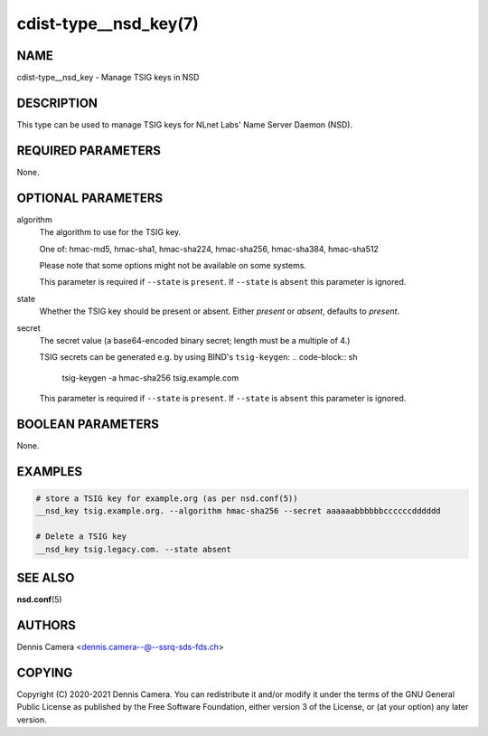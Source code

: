 cdist-type__nsd_key(7)
======================

NAME
----
cdist-type__nsd_key - Manage TSIG keys in NSD


DESCRIPTION
-----------
This type can be used to manage TSIG keys for NLnet Labs' Name Server Daemon
(NSD).


REQUIRED PARAMETERS
-------------------
None.


OPTIONAL PARAMETERS
-------------------
algorithm
    The algorithm to use for the TSIG key.

    One of: hmac-md5, hmac-sha1, hmac-sha224, hmac-sha256, hmac-sha384,
    hmac-sha512

    Please note that some options might not be available on some systems.

    This parameter is required if ``--state`` is ``present``.
    If ``--state`` is ``absent`` this parameter is ignored.
state
    Whether the TSIG key should be present or absent.
    Either `present` or `absent`, defaults to `present`.
secret
    The secret value (a base64-encoded binary secret; length must be a multiple
    of 4.)

    TSIG secrets can be generated e.g. by using BIND's ``tsig-keygen``:
    .. code-block:: sh

        tsig-keygen -a hmac-sha256 tsig.example.com

    This parameter is required if ``--state`` is ``present``.
    If ``--state`` is ``absent`` this parameter is ignored.



BOOLEAN PARAMETERS
------------------
None.


EXAMPLES
--------

.. code-block:: sh

    # store a TSIG key for example.org (as per nsd.conf(5))
    __nsd_key tsig.example.org. --algorithm hmac-sha256 --secret aaaaaabbbbbbccccccdddddd

    # Delete a TSIG key
    __nsd_key tsig.legacy.com. --state absent


SEE ALSO
--------
:strong:`nsd.conf`\ (5)


AUTHORS
-------
Dennis Camera <dennis.camera--@--ssrq-sds-fds.ch>


COPYING
-------
Copyright \(C) 2020-2021 Dennis Camera. You can redistribute it
and/or modify it under the terms of the GNU General Public License as
published by the Free Software Foundation, either version 3 of the
License, or (at your option) any later version.
